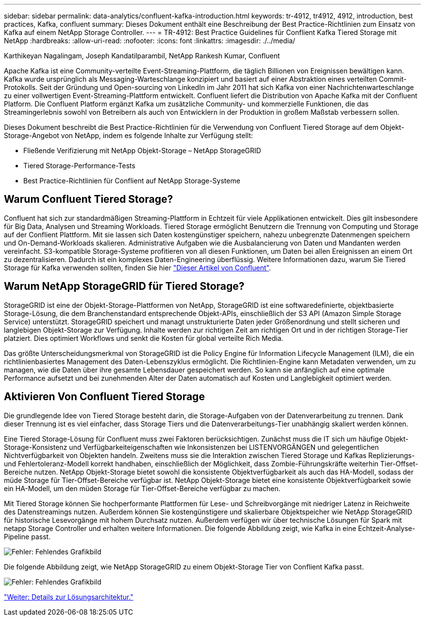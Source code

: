 ---
sidebar: sidebar 
permalink: data-analytics/confluent-kafka-introduction.html 
keywords: tr-4912, tr4912, 4912, introduction, best practices, Kafka, confluent 
summary: Dieses Dokument enthält eine Beschreibung der Best Practice-Richtlinien zum Einsatz von Kafka auf einem NetApp Storage Controller. 
---
= TR-4912: Best Practice Guidelines für Conflient Kafka Tiered Storage mit NetApp
:hardbreaks:
:allow-uri-read: 
:nofooter: 
:icons: font
:linkattrs: 
:imagesdir: ./../media/


Karthikeyan Nagalingam, Joseph Kandatilparambil, NetApp Rankesh Kumar, Confluent

[role="lead"]
Apache Kafka ist eine Community-verteilte Event-Streaming-Plattform, die täglich Billionen von Ereignissen bewältigen kann. Kafka wurde ursprünglich als Messaging-Warteschlange konzipiert und basiert auf einer Abstraktion eines verteilten Commit-Protokolls. Seit der Gründung und Open-sourcing von LinkedIn im Jahr 2011 hat sich Kafka von einer Nachrichtenwarteschlange zu einer vollwertigen Event-Streaming-Plattform entwickelt. Confluent liefert die Distribution von Apache Kafka mit der Confluent Platform. Die Confluent Platform ergänzt Kafka um zusätzliche Community- und kommerzielle Funktionen, die das Streamingerlebnis sowohl von Betreibern als auch von Entwicklern in der Produktion in großem Maßstab verbessern sollen.

Dieses Dokument beschreibt die Best Practice-Richtlinien für die Verwendung von Confluent Tiered Storage auf dem Objekt-Storage-Angebot von NetApp, indem es folgende Inhalte zur Verfügung stellt:

* Fließende Verifizierung mit NetApp Objekt-Storage – NetApp StorageGRID
* Tiered Storage-Performance-Tests
* Best Practice-Richtlinien für Conflient auf NetApp Storage-Systeme




== Warum Confluent Tiered Storage?

Confluent hat sich zur standardmäßigen Streaming-Plattform in Echtzeit für viele Applikationen entwickelt. Dies gilt insbesondere für Big Data, Analysen und Streaming Workloads. Tiered Storage ermöglicht Benutzern die Trennung von Computing und Storage auf der Conflient Plattform. Mit sie lassen sich Daten kostengünstiger speichern, nahezu unbegrenzte Datenmengen speichern und On-Demand-Workloads skalieren. Administrative Aufgaben wie die Ausbalancierung von Daten und Mandanten werden vereinfacht. S3-kompatible Storage-Systeme profitieren von all diesen Funktionen, um Daten bei allen Ereignissen an einem Ort zu dezentralisieren. Dadurch ist ein komplexes Daten-Engineering überflüssig. Weitere Informationen dazu, warum Sie Tiered Storage für Kafka verwenden sollten, finden Sie hier link:https://docs.confluent.io/platform/current/kafka/tiered-storage.html#netapp-object-storage["Dieser Artikel von Confluent"^].



== Warum NetApp StorageGRID für Tiered Storage?

StorageGRID ist eine der Objekt-Storage-Plattformen von NetApp, StorageGRID ist eine softwaredefinierte, objektbasierte Storage-Lösung, die dem Branchenstandard entsprechende Objekt-APIs, einschließlich der S3 API (Amazon Simple Storage Service) unterstützt. StorageGRID speichert und managt unstrukturierte Daten jeder Größenordnung und stellt sicheren und langlebigen Objekt-Storage zur Verfügung. Inhalte werden zur richtigen Zeit am richtigen Ort und in der richtigen Storage-Tier platziert. Dies optimiert Workflows und senkt die Kosten für global verteilte Rich Media.

Das größte Unterscheidungsmerkmal von StorageGRID ist die Policy Engine für Information Lifecycle Management (ILM), die ein richtlinienbasiertes Management des Daten-Lebenszyklus ermöglicht. Die Richtlinien-Engine kann Metadaten verwenden, um zu managen, wie die Daten über ihre gesamte Lebensdauer gespeichert werden. So kann sie anfänglich auf eine optimale Performance aufsetzt und bei zunehmenden Alter der Daten automatisch auf Kosten und Langlebigkeit optimiert werden.



== Aktivieren Von Confluent Tiered Storage

Die grundlegende Idee von Tiered Storage besteht darin, die Storage-Aufgaben von der Datenverarbeitung zu trennen. Dank dieser Trennung ist es viel einfacher, dass Storage Tiers und die Datenverarbeitungs-Tier unabhängig skaliert werden können.

Eine Tiered Storage-Lösung für Confluent muss zwei Faktoren berücksichtigen. Zunächst muss die IT sich um häufige Objekt-Storage-Konsistenz und Verfügbarkeiteigenschaften wie Inkonsistenzen bei LISTENVORGÄNGEN und gelegentlichen Nichtverfügbarkeit von Objekten handeln. Zweitens muss sie die Interaktion zwischen Tiered Storage und Kafkas Replizierungs- und Fehlertoleranz-Modell korrekt handhaben, einschließlich der Möglichkeit, dass Zombie-Führungskräfte weiterhin Tier-Offset-Bereiche nutzen. NetApp Objekt-Storage bietet sowohl die konsistente Objektverfügbarkeit als auch das HA-Modell, sodass der müde Storage für Tier-Offset-Bereiche verfügbar ist. NetApp Objekt-Storage bietet eine konsistente Objektverfügbarkeit sowie ein HA-Modell, um den müden Storage für Tier-Offset-Bereiche verfügbar zu machen.

Mit Tiered Storage können Sie hochperformante Plattformen für Lese- und Schreibvorgänge mit niedriger Latenz in Reichweite des Datenstreamings nutzen. Außerdem können Sie kostengünstigere und skalierbare Objektspeicher wie NetApp StorageGRID für historische Lesevorgänge mit hohem Durchsatz nutzen. Außerdem verfügen wir über technische Lösungen für Spark mit netapp Storage Controller und erhalten weitere Informationen. Die folgende Abbildung zeigt, wie Kafka in eine Echtzeit-Analyse-Pipeline passt.

image:confluent-kafka-image2.png["Fehler: Fehlendes Grafikbild"]

Die folgende Abbildung zeigt, wie NetApp StorageGRID zu einem Objekt-Storage Tier von Conflient Kafka passt.

image:confluent-kafka-image3.png["Fehler: Fehlendes Grafikbild"]

link:confluent-kafka-solution.html["Weiter: Details zur Lösungsarchitektur."]
